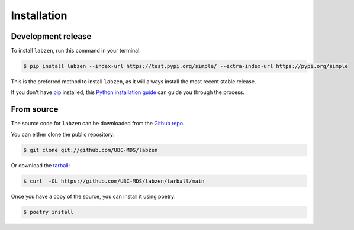 .. highlight:: shell

============
Installation
============


Development release
-------------------

To install ``labzen``, run this command in your terminal:

.. code-block:: console

    $ pip install labzen --index-url https://test.pypi.org/simple/ --extra-index-url https://pypi.org/simple

This is the preferred method to install ``labzen``, as it will always install the most recent stable release.

If you don't have `pip`_ installed, this `Python installation guide`_ can guide
you through the process.

.. _pip: https://pip.pypa.io
.. _Python installation guide: http://docs.python-guide.org/en/latest/starting/installation/


From source
-----------

The source code for ``labzen`` can be downloaded from the `Github repo`_.

You can either clone the public repository:

.. code-block:: console

    $ git clone git://github.com/UBC-MDS/labzen

Or download the `tarball`_:

.. code-block:: console

    $ curl  -OL https://github.com/UBC-MDS/labzen/tarball/main

Once you have a copy of the source, you can install it using poetry:

.. code-block:: console

    $ poetry install


.. _Github repo: https://github.com/UBC-MDS/labzen
.. _tarball: https://github.com/UBC-MDS/labzen/tarball/master
